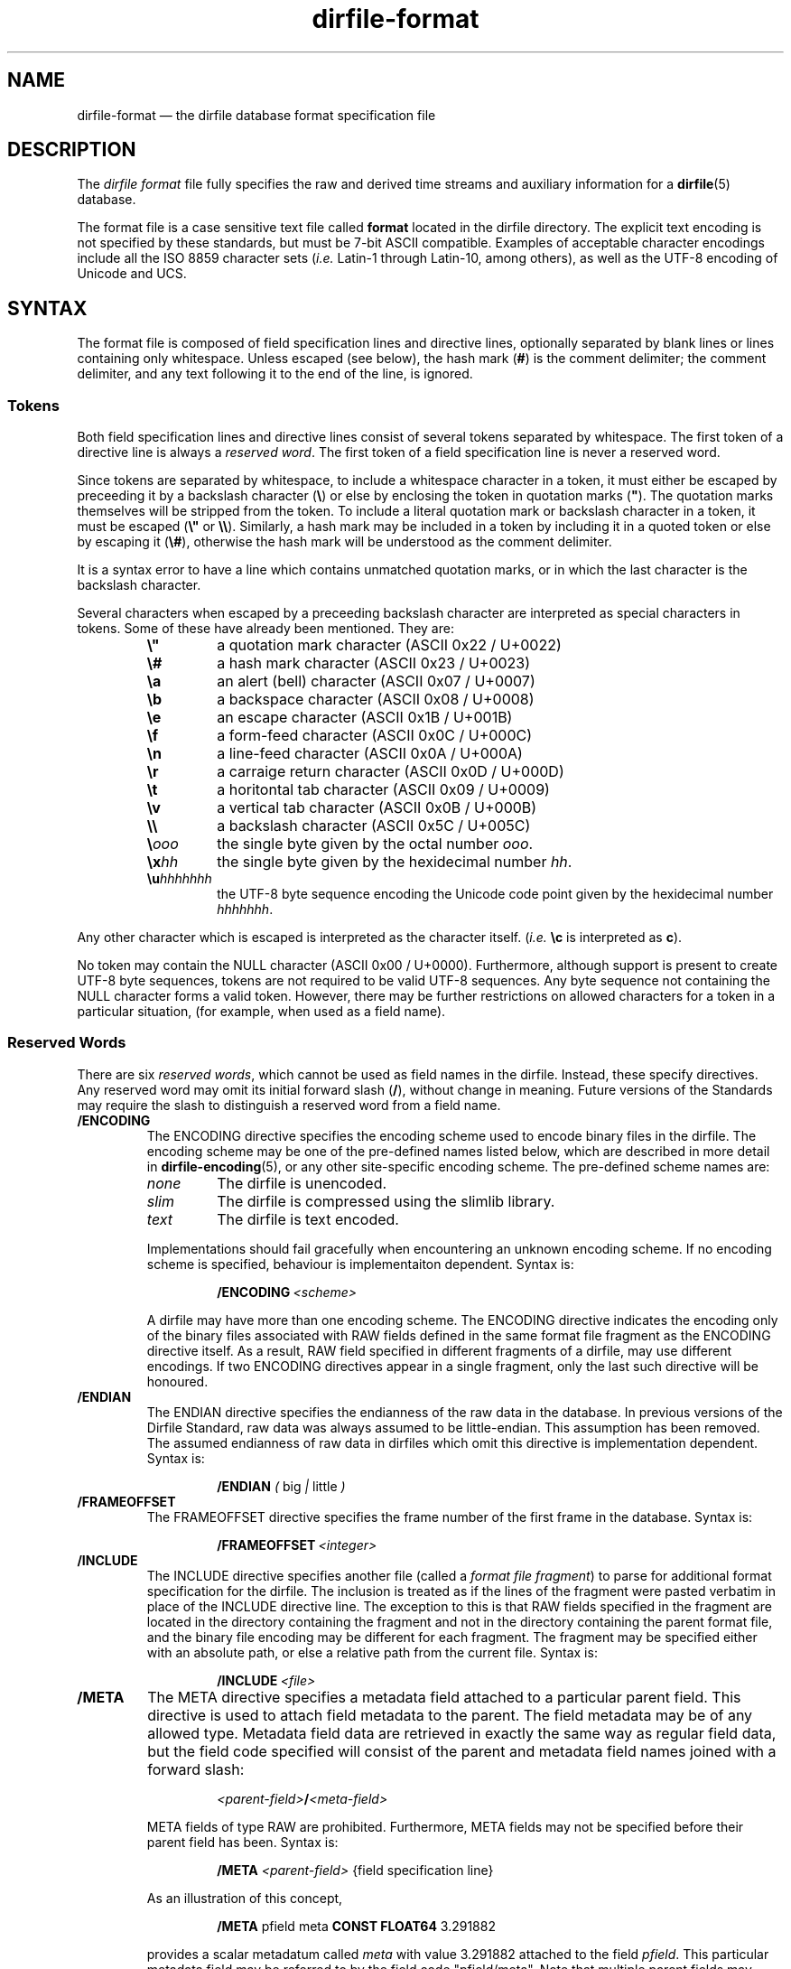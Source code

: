 .\" dirfile-format.5.  The dirfile format file man page.
.\"
.\" (C) 2005, 2006, 2008 D. V. Wiebe
.\"
.\""""""""""""""""""""""""""""""""""""""""""""""""""""""""""""""""""""""""
.\"
.\" This file is part of the GetData project.
.\"
.\" This program is free software; you can redistribute it and/or modify
.\" it under the terms of the GNU General Public License as published by
.\" the Free Software Foundation; either version 2 of the License, or
.\" (at your option) any later version.
.\"
.\" GetData is distributed in the hope that it will be useful,
.\" but WITHOUT ANY WARRANTY; without even the implied warranty of
.\" MERCHANTABILITY or FITNESS FOR A PARTICULAR PURPOSE.  See the GNU
.\" General Public License for more details.
.\"
.\" You should have received a copy of the GNU General Public License along
.\" with GetData; if not, write to the Free Software Foundation, Inc.,
.\" 51 Franklin St, Fifth Floor, Boston, MA  02110-1301  USA
.\"
.TH dirfile\-format 5 "12 October 2008" "Standards Version 6" "DATA FORMATS"
.SH NAME
dirfile\-format \(em the dirfile database format specification file
.SH DESCRIPTION
The
.I dirfile format
file fully specifies the raw and derived time streams and auxiliary information
for a
.BR dirfile (5)
database.

The format file is a case sensitive text file called
.B format
located in the dirfile directory.  The explicit text encoding is not specified
by these standards, but must be 7-bit ASCII compatible. Examples of acceptable
character encodings include all the ISO\~8859 character sets
.RI ( i.e.
Latin-1 through Latin-10, among others), as well as the UTF-8 encoding of
Unicode and UCS.

.SH SYNTAX
The format file is composed of field specification lines and directive lines,
optionally separated by blank lines or lines containing only whitespace.
Unless escaped (see below), the hash mark
.RB ( # )
is the comment delimiter; the comment delimiter, and any text following it to
the end of the line, is ignored.

.SS Tokens
Both field specification lines and directive lines consist of several tokens
separated by whitespace.  The first token of a directive line is always a
.IR "reserved word" .
The first token of a field specification line is never a reserved word.

Since tokens are separated by whitespace, to include a whitespace character in
a token, it must either be escaped by preceeding it by a backslash character
.RB ( \e )
or else by enclosing the token in quotation marks
.RB ( """" ).
The quotation marks themselves will be stripped from the token.  To include a
literal quotation mark or backslash character in a token, it must be escaped
.RB ( \e" " or " \e\e ).
Similarly, a hash mark may be included in a token by including it in a quoted
token or else by escaping it
.RB ( \e# ),
otherwise the hash mark will be understood as the comment delimiter.

It is a syntax error to have a line which contains unmatched quotation marks, or
in which the last character is the backslash character.

Several characters when escaped by a preceeding backslash character are
interpreted as special characters in tokens.  Some of these have already been
mentioned.  They are:
.RS
.TP
.B \e"
a quotation mark character (ASCII 0x22 / U+0022)
.TP
.B \e#
a hash mark character (ASCII 0x23 / U+0023)
.TP
.B \ea
an alert (bell) character (ASCII 0x07 / U+0007)
.TP
.B \eb
a backspace character (ASCII 0x08 / U+0008)
.TP
.B \ee
an escape character (ASCII 0x1B / U+001B)
.TP
.B \ef
a form-feed character (ASCII 0x0C / U+000C)
.TP
.B \en
a line-feed character (ASCII 0x0A / U+000A)
.TP
.B \er
a carraige return character (ASCII 0x0D / U+000D)
.TP
.B \et
a horitontal tab character (ASCII 0x09 / U+0009)
.TP
.B \ev
a vertical tab character (ASCII 0x0B / U+000B)
.TP
.B \e\e
a backslash character (ASCII 0x5C / U+005C)
.TP
.BI \e ooo
the single byte given by the octal number
.IR ooo .
.TP
.BI \ex hh
the single byte given by the hexidecimal number
.IR hh .
.TP
.BI \eu hhhhhhh
the UTF-8 byte sequence encoding the Unicode code point given by the hexidecimal
number
.IR hhhhhhh .
.RE

Any other character which is escaped is interpreted as the character itself.
.RI ( i.e.
.B \ec
is interpreted as
.BR c ).

No token may contain the NULL character (ASCII 0x00 / U+0000).  Furthermore,
although support is present to create UTF-8 byte sequences, tokens are not
required to be valid UTF-8 sequences.  Any byte sequence not containing the NULL
character forms a valid token.  However, there may be further restrictions on
allowed characters for a token in a particular situation, (for example, when
used as a field name).

.SS Reserved Words

There are six 
.IR "reserved words" ,
which cannot be used as field names in the dirfile.  Instead, these specify
directives.  Any reserved word may omit its initial forward slash
.RB ( / ),
without change in meaning.  Future versions of the Standards may require the
slash to distinguish a reserved word from a field name.
.TP
.B /ENCODING
The ENCODING directive specifies the encoding scheme used to encode binary
files in the dirfile.  The encoding scheme may be one of the pre-defined names
listed below, which are described in more detail in
.BR dirfile-encoding (5),
or any other site-specific encoding scheme.  The pre-defined scheme names are:
.RS
.TP
.I none
The dirfile is unencoded.
.TP
.I slim
The dirfile is compressed using the slimlib library.
.TP
.I text
The dirfile is text encoded.
.PP
Implementations should fail gracefully when encountering an unknown encoding
scheme.  If no encoding scheme is specified, behaviour is implementaiton
dependent.  Syntax is:
.IP
.BI /ENCODING\~ <scheme>
.PP
A dirfile may have more than one encoding scheme.  The ENCODING directive
indicates the encoding only of the binary files associated with RAW fields
defined in the same format file fragment as the ENCODING directive itself.  As a
result, RAW field specified in different fragments of a dirfile, may use
different encodings.  If two ENCODING directives appear in a single fragment,
only the last such directive will be honoured.
.RE
.TP
.B /ENDIAN
The ENDIAN directive specifies the endianness of the raw data in the database.
In previous versions of the Dirfile Standard, raw data was always assumed to be
little-endian.  This assumption has been removed.  The assumed endianness of raw
data in dirfiles which omit this directive is implementation dependent.  Syntax
is:
.RS
.IP
.B /ENDIAN
.IR "( " big " | " little " )"
.RE
.TP
.B /FRAMEOFFSET
The FRAMEOFFSET directive specifies the frame number of the first frame in the
database.  Syntax is:
.RS
.IP
.BI /FRAMEOFFSET\~ <integer>
.RE
.TP
.B /INCLUDE
The INCLUDE directive specifies another file (called a
.IR "format file fragment" )
to parse for additional format specification for the dirfile.  The inclusion is
treated as if the lines of the fragment were pasted verbatim in place of the
INCLUDE directive line.  The exception to this is that RAW fields specified in
the fragment are located in the directory containing the fragment and not in the
directory containing the parent format file, and the binary file encoding may be
different for each fragment.  The fragment may be specified either with an
absolute path, or else a relative path from the current file.  Syntax is:
.RS
.IP
.BI /INCLUDE\~ <file>
.RE
.TP
.B /META
The META directive specifies a metadata field attached to a particular parent
field.  This directive is used to attach field metadata to the parent.  The
field metadata may be of any allowed type.  Metadata field data are retrieved in
exactly the same way as regular field data, but the field code specified will
consist of the parent and metadata field names joined with a forward slash:
.RS
.IP
.IB <parent-field> / <meta-field>
.PP
META fields of type RAW are prohibited.  Furthermore, META fields may not be
specified before their parent field has been.  Syntax is:
.IP
.B /META
.I <parent-field>
{field specification line}
.PP
As an illustration of this concept,
.IP
.B /META 
pfield meta
.B CONST FLOAT64
3.291882
.PP
provides a scalar metadatum called
.I meta
with value 3.291882 attached to the field
.IR pfield .
This particular metadata field may be referred to by the field code
"pfield/meta".  Note that multiple parent fields may have metadata fields with
the same name, since all references to metadata fields must include the parent
field name.  Metadata fields may not themselves have further sub-metadata.
.RE
.TP
.B /VERSION
The VERSION directive specifies the particular version of the Dirfile Standards
to which the dirfile format file conforms.  This directive should occur before
any version dependent syntax is encountered.  As of Standards Version 5, no such
syntax exists, and this directive is provided primarily to ease forward
compatibility.  Syntax is:
.RS
.IP
.BI /VERSION\~ <integer>
.RE
.PP
Like the rest of the format file, these reserved words are case sensitive.
Except for the INCLUDE and META directives, each instance of which must be
processed independently, if multiple instances of a directive are present in a
dirfile format file, only the last such instance will be honoured.

.SS Field Specification Lines

Any line which does not start with a
.I reserved word
is assumed to be a field specification line.  The first token in a field
specification line is the field name.  The field name consists of one or more
characters, excluding both ASCII control characters, and the characters
.IP
.B &\t/\t;\t<\t>\t\\\\\t|\t.
.PP
which are reserved.  The field name may not be
.B INDEX
which is a special, implicit field which contains the integer frame index.
Field names are case sensitive.  The second token in the field specification
line is the field type.  The meaning of subsequent tokens depends on the field
type.

There are eight field types.  Of these, six are of vector type
.RB ( BIT ", " LINCOM ", " LINTERP ", " MULTIPLY ", " PHASE ", and " RAW )
and two are of scalar type
.RB ( CONST " and " STRING ).
The possible fields types are:
.TP
.B BIT
The BIT vector field type extracts one or more bits out of an input vector
field.  Syntax is:
.RS
.IP
.I <field-name>
.B BIT
.I <input> <first-bit> [<bits>]
.PP
which specifies
.I field-name
to be the value of bits
.I first-bit
through
.IR first-bit + bits -1
of the input vector field
.IR input ,
when
.I input
is converted from its native type to an (endianness corrected) unsigned 64-bit
integer.  If
.I bits
is omitted, it is assumed to be 1.
.RE
.TP
.B CONST
The CONST scalar field type is a constant fully specified in the format file
metadata.  Syntax is:
.RS
.IP
.I <field-name>
.B CONST
.I <type> <value>
.PP
where
.I type
may be any supported native data type (see the description of the
.B RAW
field type below), and
.I value
is the numerical value of the constant interpreted as indicated by
.IR type .
.RE
.TP
.B LINCOM
The LINCOM vector field type is the linear combination of one, two or three
input vector fields.  Syntax is:
.RS
.IP
.I <field-name>
.B LINCOM
.IR "<n> <field1> <a1> <b1>"\~ [ "<field2> <a2> <b2>"\~ [ "<field3> <a3> <b3>" ]]
.PP
where
.I n
indicates the number of input vector fields (1, 2, or 3).  The derived field
will be computed as:
.IP
field-name[n] = (a1 * field1[n] + b1) + (a2 * field2[n2] + b2) + (a3 * field3[n3] + b3)
.PP
with the
.I field2
and
.I field3
terms included only if specified and the indices
.I n2
and
.I n3
computed appropriately for the (potentially differing) sample rates of the
input fields.  The resultant field will have the same sample rate as
.IR field1 .
.RE
.TP
.B LINTERP
The LINTERP vector field type specifies a table look up based on another vector
field.  Syntax is:
.RS
.IP
.I <field-name>
.B LINTERP
.I <input> <table>
.PP
where
.I input
is the input vector field for the table lookup and
.I table
is the complete path to the lookup table file for the field.  The lookup table
file is an ASCII text file with two whitespace separated columns of
.I x
and
.I y
values.  Values are linearly interpolated between the points specified in the
lookup table.
.RE
.TP
.B MULTIPLY
The MULTIPLY vector field type is the product of two vector fields.  Syntax is:
.RS
.IP
.I <field-name>
.B MULTIPLY
.I <field1> <field2>
.PP
The derived field will be computed as:
.IP
field-name[n] = field1[n] * field2[n2]
.PP
with the index
.I n2
computed appropriately for the (potentially differing) sample rates of the
input fields.  The resultant field will have the same sample rate as
.IR field1 .
.RE
.TP
.B PHASE
The PHASE vector field type shifts an input vector field by the specified number
of samples.  Syntax is:
.RS
.IP
.I <field-name>
.B PHASE
.I <input> <shift>
.PP
which specifies
.I field-name
to be the input vector field,
.IR input ,
shifted by
.I shift
samples.  A positive
.I shift
indicates a shift forward in time.  Results of shifting past the beginning- or end-of-file is
implementation dependent.
.RE
.TP
.B RAW
The RAW vector field type specifies raw time streams on disk.  In this case, the
field name should correspond to the name of the file containing the time stream.
Syntax is:
.RS
.IP
.I <field-name>
.B RAW
.I <type> <sample-rate>
.PP
where
.I sample-rate
is the number of samples per dirfile frame for the time stream and
.I type
is a token specifying the native data format type:
.RS
.TP
.I UINT8
unsigned 8-bit integer
.TP
.I INT8
signed 8-bit integer
.TP
.I UINT16
unsigned 16-bit integer
.TP
.I INT16
signed 16-bit integer
.TP
.I UINT32
unsigned 32-bit integer
.TP
.I INT32
signed 32-bit integer
.TP
.I UINT64
unsigned 64-bit integer
.TP
.I INT64
signed 64-bit integer
.TP
.IR FLOAT32 \~or\~ FLOAT
IEEE-754 standard 32-bit single precision floating point number
.TP
.IR FLOAT64 \~or\~ DOUBLE
IEEE-754 standard 64-bit double precision floating point number
.RE

For backwards compatibility, implementations should also recognise the following
single character type aliases in use prior to Standards Version 5:
.RS
.TP
.I c
UINT8
.TP
.I u
UINT16
.TP
.I s
INT16
.TP
.I U
UINT32
.TP
.IR i ,\~ S
INT32
.TP
.IR f
FLOAT32
.TP
.IR d
FLOAT64
.RE

Types
.IR INT8 ,\~ UINT64 ,
and
.I INT64
are not supported before Standards Version 5, so no character aliases exist for
these types.
.RE
.TP
.B STRING
The STRING scalar field type is a character string fully specified in the format
file metadata.  Syntax is:
.RS
.IP
.I <field-name>
.B STRING
.I <value>
.PP
where
.I value
is the string value of the field.  Note that
.I value
is a single token.  To include whitespace in the string, enclose
.I value
in quotation marks
.RB ( """" ),
or else escape the whitespace with the backslash character
.RB ( \e ).
.RE

.SH STANDARDS VERSIONS

This document describes Version 6 of the Dirfile Standards.

Version 6 of the Standards (October 2008) added
.B /ENCODING
and
.BR /META ,
and the
.B CONST
and
.B STRING
field types.  It also permitted whitespace in tokens and introduced the
character escape sequences.

Version 5 of the Standards (August 2008) added
.B VERSION
and
.BR ENDIAN ,
slash demarcation of reserved words, and removed the restriction on field
name length.  It also introduced the data types
.IR INT8 ,\~ INT64 ,
and
.IR UINT64 ,
the new-style type specifiers, and increased the range of the
.B BIT
field type from 32 to 64 bits.

Version 4 of the Standards (October 2006) added the
.B PHASE
field type.

Version 3 of the Standards (January 2006) added
.B INCLUDE 
and increased the allowed length of a field name from 16 to 50 characters.

Version 2 of the Standards (September 2005) added the
.B MULTIPLY
field type.

Version 1 of the Standards (November 2004) added
.B FRAMEOFFSET
and the optional fourth argument to the
.B BIT
field type.

Version 0 of the Standards (before March 2003) refers to the dirfile standards
supported by the
.BR getdata (3)
library originally introduced into the
.BR kst (1)
sources, which contained support for all other features covered by this
document.

.SH AUTHORS

The dirfile specification was developed by C. B. Netterfield
.nh
<netterfield@astro.utoronto.ca>
.hy 1

Since Standards Version 3, the dirfile specification has been maintained by
D. V. Wiebe
.nh
<dwiebe@physics.utoronto.ca>
.hy 1

.SH SEE ALSO
.BR dirfile (5),
.BR dirfile-encoding (5)
